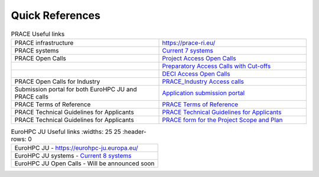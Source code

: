 Quick References
----------------

.. list-table:: PRACE Useful links
   :widths: 25 25
   :header-rows: 0

   * - PRACE infrastructure
     -  `https://prace-ri.eu/ <https://prace-ri.eu/>`_
   * - PRACE systems
     -  `Current 7 systems <https://prace-ri.eu/hpc-access/hpc-systems/>`_
   * - PRACE Open Calls
     -  `Project Access Open Calls <https://prace-ri.eu/hpc-access/project-access/>`_ 
   * - 
     -  `Preparatory Access Calls with Cut-offs <https://prace-ri.eu/hpc-access/preparatory-access/preparatory-access-open-calls/>`_
   * - 
     -  `DECI Access Open Calls <https://prace-ri.eu/hpc-access/deci-access/>`_
   * - PRACE Open Calls for Industry
     -  `PRACE_Industry Access calls <https://prace-ri.eu/prace-for-industry/industry-access/>`_
   * - Submission portal for both EuroHPC JU and PRACE calls
     -  `Application submission portal <https://pracecalls.eu/>`_
   * - PRACE Terms of Reference
     -  `PRACE Terms of Reference <https://prace-ri.eu/wp-content/uploads/Terms_of_Reference_Call23.pdf>`_
   * - PRACE Technical Guidelines for Applicants
     -  `PRACE Technical Guidelines for Applicants <https://prace-ri.eu/wp-content/uploads/Technical_Guidelines_Call_23.pdf>`_
   * - PRACE Technical Guidelines for Applicants
     -  `PRACE form for the Project Scope and Plan <https://prace-ri.eu/wp-content/uploads/Call23_ProjectScopePlan.docx>`_
    
    
.. list-table:: EuroHPC JU Useful links
   :widths: 25 25
   :header-rows: 0

 * - EuroHPC JU
     - `https://eurohpc-ju.europa.eu/ <https://eurohpc-ju.europa.eu/>`_
 * - EuroHPC JU systems
     - `Current 8 systems <https://eurohpc-ju.europa.eu/discover-eurohpc#ecl-inpage-211>`_
 * - EuroHPC JU Open Calls
     - Will be announced soon
     
     
